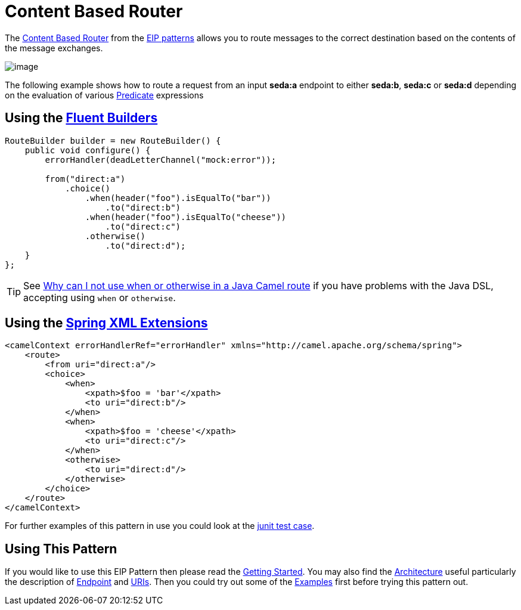 [[contentBasedRouter-eip]]
= Content Based Router
:page-source: core/camel-core-engine/src/main/docs/eips/content-based-router-eip.adoc

The
http://www.enterpriseintegrationpatterns.com/ContentBasedRouter.html[Content
Based Router] from the xref:enterprise-integration-patterns.adoc[EIP
patterns] allows you to route messages to the correct destination based
on the contents of the message exchanges.

image::eip/ContentBasedRouter.gif[image]

The following example shows how to route a request from an input
*seda:a* endpoint to either *seda:b*, *seda:c* or *seda:d* depending on
the evaluation of various xref:predicate.adoc[Predicate] expressions

== Using the xref:fluent-builders.adoc[Fluent Builders]

[source,java]
----
RouteBuilder builder = new RouteBuilder() {
    public void configure() {
        errorHandler(deadLetterChannel("mock:error"));
 
        from("direct:a")
            .choice()
                .when(header("foo").isEqualTo("bar"))
                    .to("direct:b")
                .when(header("foo").isEqualTo("cheese"))
                    .to("direct:c")
                .otherwise()
                    .to("direct:d");
    }
};
----

[TIP]
====
See
xref:faq/why-can-i-not-use-when-or-otherwise-in-a-java-camel-route.adoc[Why
can I not use when or otherwise in a Java Camel route] if you have
problems with the Java DSL, accepting using `when` or `otherwise`.
====

== Using the xref:spring-xml-extensions.adoc[Spring XML Extensions]

[source,java]
----
<camelContext errorHandlerRef="errorHandler" xmlns="http://camel.apache.org/schema/spring">
    <route>
        <from uri="direct:a"/>
        <choice>
            <when>
                <xpath>$foo = 'bar'</xpath>
                <to uri="direct:b"/>
            </when>
            <when>
                <xpath>$foo = 'cheese'</xpath>
                <to uri="direct:c"/>
            </when>
            <otherwise>
                <to uri="direct:d"/>
            </otherwise>
        </choice>
    </route>
</camelContext>
----

For further examples of this pattern in use you could look at the
https://github.com/apache/camel/blob/master/core/camel-core/src/test/java/org/apache/camel/processor/ChoiceTest.java[junit test case].

[[ContentBasedRouter-UsingThisPattern]]
== Using This Pattern

If you would like to use this EIP Pattern then please read the
xref:getting-started.adoc[Getting Started]. You may also find the
xref:architecture.adoc[Architecture] useful particularly the description
of xref:endpoint.adoc[Endpoint] and xref:uris.adoc[URIs]. Then you could
try out some of the xref:examples.adoc[Examples] first before trying
this pattern out.
